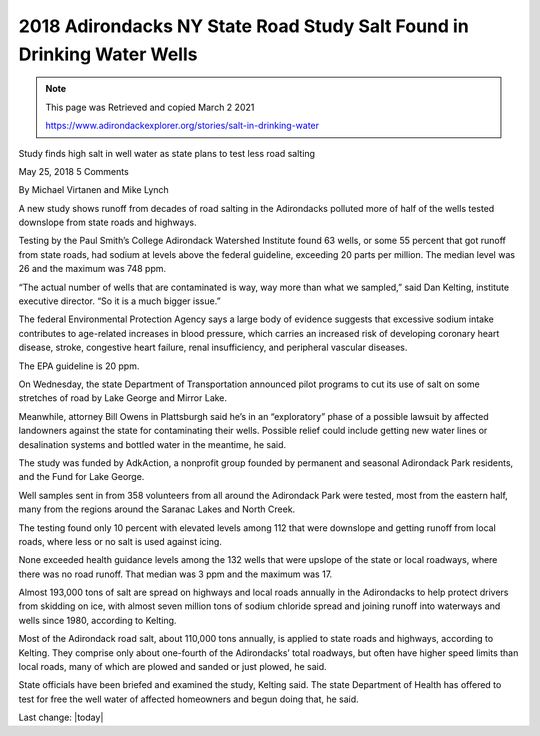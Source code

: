 2018 Adirondacks NY State Road Study Salt Found in Drinking Water Wells
============================================================================

.. Note:: 
    
    This page was Retrieved and copied March 2 2021
    
    https://www.adirondackexplorer.org/stories/salt-in-drinking-water



.. contents::
    :local:
  
Study finds high salt in well water as state plans to test less road salting


May 25, 2018 5 Comments

By Michael Virtanen and Mike Lynch

A new study shows runoff from decades of road salting in the Adirondacks polluted more of half of the wells tested downslope from state roads and highways.

Testing by the Paul Smith’s College Adirondack Watershed Institute found 63 wells, or some 55 percent that got runoff from state roads, had sodium at levels above the federal guideline, exceeding 20 parts per million. The median level was 26 and the maximum was 748 ppm.

“The actual number of wells that are contaminated is way, way more than what we sampled,” said Dan Kelting, institute executive director. “So it is a much bigger issue.”

The federal Environmental Protection Agency says a large body of evidence suggests that excessive sodium intake contributes to age-related increases in blood pressure, which carries an increased risk of developing coronary heart disease, stroke, congestive heart failure, renal insufficiency, and peripheral vascular diseases.

The EPA guideline is 20 ppm.

On Wednesday, the state Department of Transportation announced pilot programs to cut its use of salt on some stretches of road by Lake George and Mirror Lake.

Meanwhile, attorney Bill Owens in Plattsburgh said he’s in an “exploratory” phase of a possible lawsuit by affected landowners against the state for contaminating their wells. Possible relief could include getting new water lines or desalination systems and bottled water in the meantime, he said.

The study was funded by AdkAction, a nonprofit group founded by permanent and seasonal Adirondack Park residents,  and the Fund for Lake George.

Well samples sent in from 358 volunteers from all around the Adirondack Park were tested, most from the eastern half, many from the regions around the Saranac Lakes and North Creek.

The testing found only 10 percent with elevated levels among 112 that were downslope and getting runoff from local roads, where less or no salt is used against icing.

None exceeded health guidance levels among the 132 wells that were upslope of the state or local roadways, where there was no road runoff.  That median was 3 ppm and the maximum was 17.

Almost 193,000 tons of salt are spread on highways and local roads annually in the Adirondacks to help protect drivers from skidding on ice, with almost seven million tons of sodium chloride spread and joining runoff into waterways and wells since 1980, according to Kelting.

Most of the Adirondack road salt, about 110,000 tons annually, is applied to state roads and highways, according to Kelting. They comprise only about one-fourth of the Adirondacks’ total roadways, but often have higher speed limits than local roads, many of which are plowed and sanded or just plowed, he said.

State officials have been briefed and examined the study, Kelting said. The state Department of Health has offered to test for free the well water of affected homeowners and begun doing that, he said.

Last change: |today| 